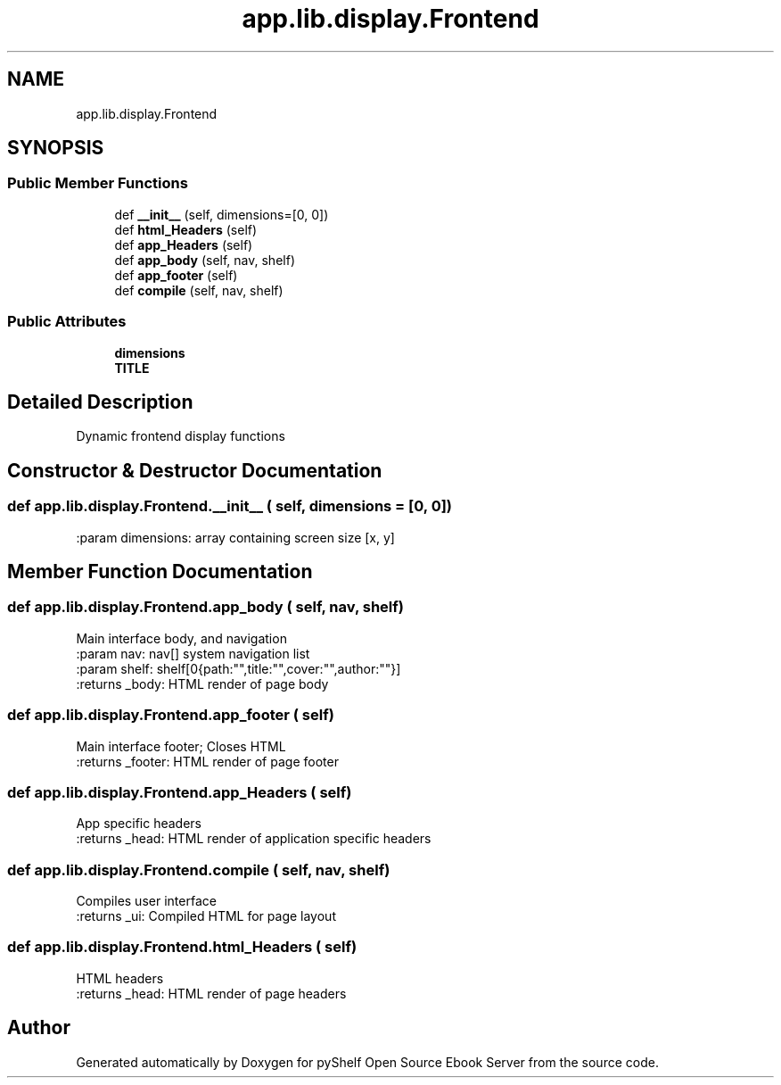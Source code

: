 .TH "app.lib.display.Frontend" 3 "Sun Nov 10 2019" "Version 0.1.0" "pyShelf Open Source Ebook Server" \" -*- nroff -*-
.ad l
.nh
.SH NAME
app.lib.display.Frontend
.SH SYNOPSIS
.br
.PP
.SS "Public Member Functions"

.in +1c
.ti -1c
.RI "def \fB__init__\fP (self, dimensions=[0, 0])"
.br
.ti -1c
.RI "def \fBhtml_Headers\fP (self)"
.br
.ti -1c
.RI "def \fBapp_Headers\fP (self)"
.br
.ti -1c
.RI "def \fBapp_body\fP (self, nav, shelf)"
.br
.ti -1c
.RI "def \fBapp_footer\fP (self)"
.br
.ti -1c
.RI "def \fBcompile\fP (self, nav, shelf)"
.br
.in -1c
.SS "Public Attributes"

.in +1c
.ti -1c
.RI "\fBdimensions\fP"
.br
.ti -1c
.RI "\fBTITLE\fP"
.br
.in -1c
.SH "Detailed Description"
.PP

.PP
.nf
Dynamic frontend display functions
.fi
.PP

.SH "Constructor & Destructor Documentation"
.PP
.SS "def app\&.lib\&.display\&.Frontend\&.__init__ ( self,  dimensions = \fC[0, 0]\fP)"

.PP
.nf
:param dimensions: array containing screen size [x, y]

.fi
.PP

.SH "Member Function Documentation"
.PP
.SS "def app\&.lib\&.display\&.Frontend\&.app_body ( self,  nav,  shelf)"

.PP
.nf
Main interface body, and navigation
:param nav: nav[] system navigation list
:param shelf: shelf[0{path:"",title:"",cover:"",author:""}]
:returns _body: HTML render of page body

.fi
.PP

.SS "def app\&.lib\&.display\&.Frontend\&.app_footer ( self)"

.PP
.nf
Main interface footer; Closes HTML
:returns _footer: HTML render of page footer

.fi
.PP

.SS "def app\&.lib\&.display\&.Frontend\&.app_Headers ( self)"

.PP
.nf
App specific headers
:returns _head: HTML render of application specific headers

.fi
.PP

.SS "def app\&.lib\&.display\&.Frontend\&.compile ( self,  nav,  shelf)"

.PP
.nf
Compiles user interface
:returns _ui: Compiled HTML for page layout

.fi
.PP

.SS "def app\&.lib\&.display\&.Frontend\&.html_Headers ( self)"

.PP
.nf
HTML headers
:returns _head: HTML render of page headers

.fi
.PP


.SH "Author"
.PP
Generated automatically by Doxygen for pyShelf Open Source Ebook Server from the source code\&.
